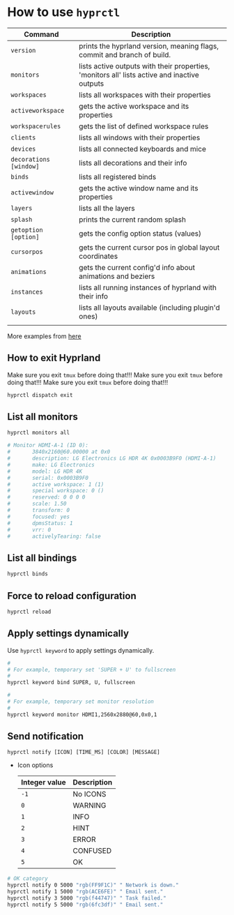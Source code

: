 * How to use =hyprctl=

| Command              | Description                                                                                  |
|----------------------+----------------------------------------------------------------------------------------------|
| ~version~              | prints the hyprland version, meaning flags, commit and branch of build.                      |
| ~monitors~             | lists active outputs with their properties, 'monitors all' lists active and inactive outputs |
| ~workspaces~           | lists all workspaces with their properties                                                   |
| ~activeworkspace~      | gets the active workspace and its properties                                                 |
| ~workspacerules~       | gets the list of defined workspace rules                                                     |
| ~clients~              | lists all windows with their properties                                                      |
| ~devices~              | lists all connected keyboards and mice                                                       |
| ~decorations [window]~ | lists all decorations and their info                                                         |
| ~binds~                | lists all registered binds                                                                   |
| ~activewindow~         | gets the active window name and its properties                                               |
| ~layers~               | lists all the layers                                                                         |
| ~splash~               | prints the current random splash                                                             |
| ~getoption [option]~   | gets the config option status (values)                                                       |
| ~cursorpos~            | gets the current cursor pos in global layout coordinates                                     |
| ~animations~           | gets the current config'd info about animations and beziers                                  |
| ~instances~            | lists all running instances of hyprland with their info                                      |
| ~layouts~              | lists all layouts available (including plugin'd ones)                                        |
|                      |                                                                                              |

More examples from [[https://wiki.hyprland.org/Configuring/Using-hyprctl/][here]]


** How to exit Hyprland

Make sure you exit =tmux= before doing that!!!
Make sure you exit =tmux= before doing that!!!
Make sure you exit =tmux= before doing that!!!

#+BEGIN_SRC bash
  hyprctl dispatch exit
#+END_SRC


** List all monitors

#+BEGIN_SRC bash
  hyprctl monitors all

  # Monitor HDMI-A-1 (ID 0):
  #       3840x2160@60.00000 at 0x0
  #       description: LG Electronics LG HDR 4K 0x0003B9F0 (HDMI-A-1)
  #       make: LG Electronics
  #       model: LG HDR 4K
  #       serial: 0x0003B9F0
  #       active workspace: 1 (1)
  #       special workspace: 0 ()
  #       reserved: 0 0 0 0
  #       scale: 1.50
  #       transform: 0
  #       focused: yes
  #       dpmsStatus: 1
  #       vrr: 0
  #       activelyTearing: false
#+END_SRC


** List all bindings

#+BEGIN_SRC bash
  hyprctl binds
#+END_SRC


** Force to reload configuration

#+BEGIN_SRC bash
  hyprctl reload 
#+END_SRC


** Apply settings dynamically

Use ~hyprctl keyword~ to apply settings dynamically.


#+BEGIN_SRC bash
  #
  # For example, temporary set 'SUPER + U' to fullscreen
  #
  hyprctl keyword bind SUPER, U, fullscreen 

  #
  # For example, temporary set monitor resolution
  #
  hyprctl keyword monitor HDMI1,2560x2880@60,0x0,1
#+END_SRC


** Send notification

~hyprctl notify [ICON] [TIME_MS] [COLOR] [MESSAGE]~


- Icon options

  | Integer value | Description |
  |---------------+-------------|
  | ~-1~            | No ICONS    |
  | ~0~             | WARNING     |
  | ~1~             | INFO        |
  | ~2~             | HINT        |
  | ~3~             | ERROR       |
  | ~4~             | CONFUSED    |
  | ~5~             | OK          |
 
 
 

#+BEGIN_SRC bash
  # OK category
  hyprctl notify 0 5000 "rgb(FF9F1C)" " Network is down."
  hyprctl notify 1 5000 "rgb(ACE6FE)" " Email sent."
  hyprctl notify 3 5000 "rgb(f44747)" " Task failed."
  hyprctl notify 5 5000 "rgb(6fc3df)" " Email sent."
#+END_SRC

